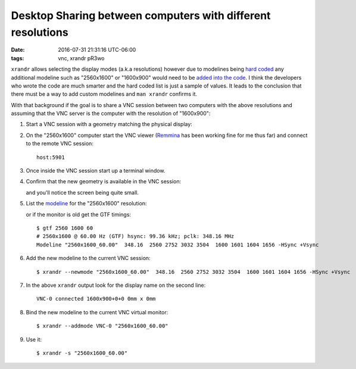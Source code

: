 ############################################################
Desktop Sharing between computers with different resolutions
############################################################

:date: 2016-07-31 21:31:16 UTC-06:00
:tags: vnc, xrandr pR3wo

``xrandr`` allows selecting the display modes (a.k.a resolutions) however due 
to modelines being `hard coded`_ any additional modeline such as "2560x1600" or 
"1600x900" would need to be `added into the code`_.  I think the developers who 
wrote the code are much smarter and the hard coded list is just a sample of 
values. It leads to the conclusion that there must be a way to add custom 
modelines and ``man xrandr`` confirms it.

With that background if the goal is to share a VNC session between two 
computers with the above resolutions and assuming that the VNC server is the 
computer with the resolution of "1600x900":

1. Start a VNC session with a geometry matching the physical display:

   .. code-block: shell

      $ vncserver -geometry 1600x900 :1

2. On the "2560x1600" computer start the VNC viewer (Remmina_ has been working 
   fine for me thus far) and connect to the remote VNC session::

       host:5901
       
3. Once inside the VNC session start up a terminal window.

4. Confirm that the new geometry is available in the VNC session:

   .. code-block: shell

      $ xrandr
      Screen 0: minimum 32 x 32, current 1600 x 900, maximum 32768 x 32768
      VNC-0 connected 1600x900+0+0 0mm x 0mm
         1600x900      60.00 +
         1920x1200     60.00  
         1920x1080     60.00  
         1600x1200     60.00  
         1680x1050     60.00  
         1400x1050     60.00  
         1360x768      60.00  
         1280x1024     60.00  
         1280x960      60.00  
         1280x800      60.00  
         1280x720      60.00  
         1024x768      60.00  
         800x600       60.00  
         640x480       60.00  

   and you'll notice the screen being quite small.

5. List the `modeline <https://wiki.archlinux.org/index.php/xrandr>`_ for the 
   "2560x1600" resolution:

   .. code-block: shell

      $ cvt 2560 1600
      # 2560x1600 59.99 Hz (CVT 4.10MA) hsync: 99.46 kHz; pclk: 348.50 MHz
      Modeline "2560x1600_60.00"  348.50  2560 2760 3032 3504  1600 1603 1609 1658 -hsync +vsync

   or if the monitor is old get the GTF timings::

      $ gtf 2560 1600 60
      # 2560x1600 @ 60.00 Hz (GTF) hsync: 99.36 kHz; pclk: 348.16 MHz
      Modeline "2560x1600_60.00"  348.16  2560 2752 3032 3504  1600 1601 1604 1656 -HSync +Vsync

6. Add the new modeline to the current VNC session::

      $ xrandr --newmode "2560x1600_60.00"  348.16  2560 2752 3032 3504  1600 1601 1604 1656 -HSync +Vsync

7. In the above ``xrandr`` output look for the display name on the second 
   line::

      VNC-0 connected 1600x900+0+0 0mm x 0mm

8. Bind the new modeline to the current VNC virtual monitor::

      $ xrandr --addmode VNC-0 "2560x1600_60.00"

9. Use it::

      $ xrandr -s "2560x1600_60.00"


.. Links:
.. _`added into the code`: https://marc.info/?l=tigervnc-users&m=130721748515934&w=2 
.. _`hard coded`: https://github.com/TigerVNC/tigervnc/blob/master/unix/xserver/hw/vnc/xvnc.c
.. _Remmina: http://www.remmina.org/wp/
